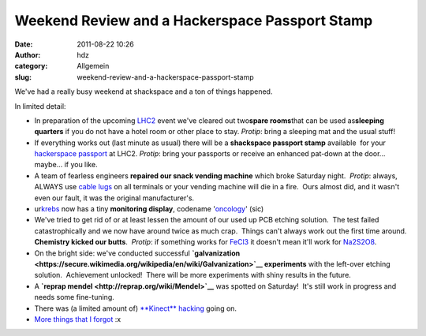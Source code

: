 Weekend Review and a Hackerspace Passport Stamp
###############################################
:date: 2011-08-22 10:26
:author: hdz
:category: Allgemein
:slug: weekend-review-and-a-hackerspace-passport-stamp

We've had a really busy weekend at shackspace and a ton of things
happened.

In limited detail:

-  In preparation of the upcoming `LHC2 <../lhcii>`__ event we've
   cleared out two\ **spare rooms**\ that can be used as\ **sleeping
   quarters** if you do not have a hotel room or other place to stay. 
   *Protip*: bring a sleeping mat and the usual stuff!
-  If everything works out (last minute as usual) there will be a
   **shackspace passport stamp** available  for your `hackerspace
   passport <https://www.noisebridge.net/wiki/Passport>`__ at LHC2. 
   *Protip*: bring your passports or receive an enhanced pat-down at the
   door... maybe... if you like.
-  A team of fearless engineers **repaired our snack vending machine**
   which broke Saturday night.  *Protip*: always, ALWAYS use `cable
   lugs <https://secure.wikimedia.org/wikipedia/en/wiki/Lug_%28electrical_connector%29>`__
   on all terminals or your vending machine will die in a fire.  Ours
   almost did, and it wasn't even our fault, it was the original
   manufacturer's.
-  ur\ `krebs <http://shackspace.de/wiki/doku.php?id=project:krebs>`__
   now has a tiny **monitoring display**, codename
   '`oncology <https://secure.wikimedia.org/wikipedia/en/wiki/Oncology>`__\ '
   (sic)
-  We've tried to get rid of or at least lessen the amount of our used
   up PCB etching solution.  The test failed catastrophically and we now
   have around twice as much crap.  Things can't always work out the
   first time around.  **Chemistry kicked our butts**.  *Protip*: if
   something works for
   `FeCl3 <https://secure.wikimedia.org/wikipedia/en/wiki/Iron%28III%29_chloride>`__
   it doesn't mean it'll work for
   `Na2S2O8 <https://secure.wikimedia.org/wikipedia/en/wiki/Sodium_persulfate>`__.
-  On the bright side: we've conducted successful
   **`galvanization <https://secure.wikimedia.org/wikipedia/en/wiki/Galvanization>`__
   experiments** with the left-over etching solution.  Achievement
   unlocked!  There will be more experiments with shiny results in the
   future.
-  A **`reprap mendel <http://reprap.org/wiki/Mendel>`__** was spotted
   on Saturday!  It's still work in progress and needs some fine-tuning.
-  There was (a limited amount of) `**Kinect**
   hacking <http://openkinect.org/wiki/Main_Page>`__ going on.
-  `More things that I forgot <http://ragefac.es/19>`__ :x



